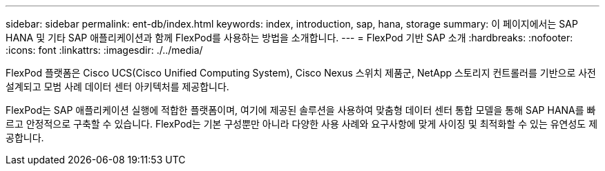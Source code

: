---
sidebar: sidebar 
permalink: ent-db/index.html 
keywords: index, introduction, sap, hana, storage 
summary: 이 페이지에서는 SAP HANA 및 기타 SAP 애플리케이션과 함께 FlexPod를 사용하는 방법을 소개합니다. 
---
= FlexPod 기반 SAP 소개
:hardbreaks:
:nofooter: 
:icons: font
:linkattrs: 
:imagesdir: ./../media/


FlexPod 플랫폼은 Cisco UCS(Cisco Unified Computing System), Cisco Nexus 스위치 제품군, NetApp 스토리지 컨트롤러를 기반으로 사전 설계되고 모범 사례 데이터 센터 아키텍처를 제공합니다.

FlexPod는 SAP 애플리케이션 실행에 적합한 플랫폼이며, 여기에 제공된 솔루션을 사용하여 맞춤형 데이터 센터 통합 모델을 통해 SAP HANA를 빠르고 안정적으로 구축할 수 있습니다. FlexPod는 기본 구성뿐만 아니라 다양한 사용 사례와 요구사항에 맞게 사이징 및 최적화할 수 있는 유연성도 제공합니다.
